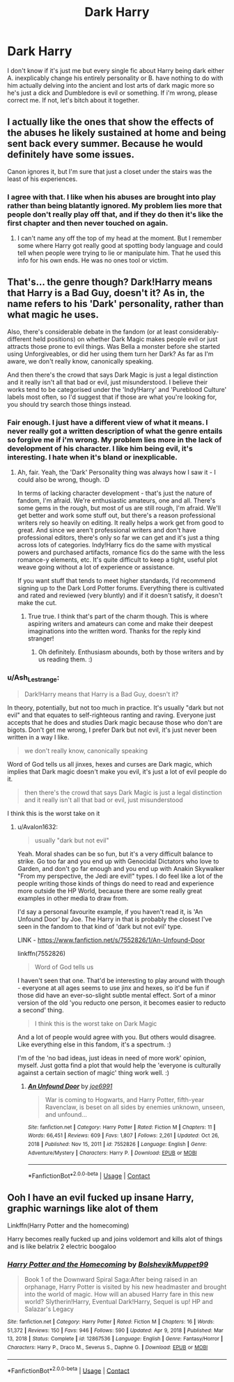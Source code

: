 #+TITLE: Dark Harry

* Dark Harry
:PROPERTIES:
:Author: Jailkit
:Score: 0
:DateUnix: 1612113475.0
:DateShort: 2021-Jan-31
:FlairText: Discussion
:END:
I don't know if it's just me but every single fic about Harry being dark either A. inexplicably change his entirely personality or B. have nothing to do with him actually delving into the ancient and lost arts of dark magic more so he's just a dick and Dumbledore is evil or something. If i'm wrong, please correct me. If not, let's bitch about it together.


** I actually like the ones that show the effects of the abuses he likely sustained at home and being sent back every summer. Because he would definitely have some issues.

Canon ignores it, but I'm sure that just a closet under the stairs was the least of his experiences.
:PROPERTIES:
:Author: chyaraskiss
:Score: 5
:DateUnix: 1612113753.0
:DateShort: 2021-Jan-31
:END:

*** I agree with that. I like when his abuses are brought into play rather than being blatantly ignored. My problem lies more that people don't really play off that, and if they do then it's like the first chapter and then never touched on again.
:PROPERTIES:
:Author: Jailkit
:Score: 5
:DateUnix: 1612114283.0
:DateShort: 2021-Jan-31
:END:

**** I can't name any off the top of my head at the moment. But I remember some where Harry got really good at spotting body language and could tell when people were trying to lie or manipulate him. That he used this info for his own ends. He was no ones tool or victim.
:PROPERTIES:
:Author: chyaraskiss
:Score: 4
:DateUnix: 1612114493.0
:DateShort: 2021-Jan-31
:END:


** That's... the genre though? Dark!Harry means that Harry is a Bad Guy, doesn't it? As in, the name refers to his 'Dark' personality, rather than what magic he uses.

Also, there's considerable debate in the fandom (or at least considerably-different held positions) on whether Dark Magic makes people evil or just attracts those prone to evil things. Was Bella a monster before she started using Unforgiveables, or did her using them turn her Dark? As far as I'm aware, we don't really know, canonically speaking.

And then there's the crowd that says Dark Magic is just a legal distinction and it really isn't all that bad or evil, just misunderstood. I believe their works tend to be categorised under the 'Indy!Harry' and 'Pureblood Culture' labels most often, so I'd suggest that if those are what you're looking for, you should try search those things instead.
:PROPERTIES:
:Author: Avalon1632
:Score: 3
:DateUnix: 1612114118.0
:DateShort: 2021-Jan-31
:END:

*** Fair enough. I just have a different view of what it means. I never really got a written description of what the genre entails so forgive me if i'm wrong. My problem lies more in the lack of development of his character. I like him being evil, it's interesting. I hate when it's bland or inexplicable.
:PROPERTIES:
:Author: Jailkit
:Score: 3
:DateUnix: 1612114221.0
:DateShort: 2021-Jan-31
:END:

**** Ah, fair. Yeah, the 'Dark' Personality thing was always how I saw it - I could also be wrong, though. :D

In terms of lacking character development - that's just the nature of fandom, I'm afraid. We're enthusiastic amateurs, one and all. There's some gems in the rough, but most of us are still rough, I'm afraid. We'll get better and work some stuff out, but there's a reason professional writers rely so heavily on editing. It really helps a work get from good to great. And since we aren't professional writers and don't have professional editors, there's only so far we can get and it's just a thing across lots of categories. Indy!Harry fics do the same with mystical powers and purchased artifacts, romance fics do the same with the less romance-y elements, etc. It's quite difficult to keep a tight, useful plot weave going without a lot of experience or assistance.

If you want stuff that tends to meet higher standards, I'd recommend signing up to the Dark Lord Potter forums. Everything there is cultivated and rated and reviewed (very bluntly) and if it doesn't satisfy, it doesn't make the cut.
:PROPERTIES:
:Author: Avalon1632
:Score: 1
:DateUnix: 1612114756.0
:DateShort: 2021-Jan-31
:END:

***** True true. I think that's part of the charm though. This is where aspiring writers and amateurs can come and make their deepest imaginations into the written word. Thanks for the reply kind stranger!
:PROPERTIES:
:Author: Jailkit
:Score: 1
:DateUnix: 1612116044.0
:DateShort: 2021-Jan-31
:END:

****** Oh definitely. Enthusiasm abounds, both by those writers and by us reading them. :)
:PROPERTIES:
:Author: Avalon1632
:Score: 1
:DateUnix: 1612118349.0
:DateShort: 2021-Jan-31
:END:


*** u/Ash_Lestrange:
#+begin_quote
  Dark!Harry means that Harry is a Bad Guy, doesn't it?
#+end_quote

In theory, potentially, but not too much in practice. It's usually "dark but not evil" and that equates to self-righteous ranting and raving. Everyone just accepts that he does and studies Dark magic because those who don't are bigots. Don't get me wrong, I prefer Dark but not evil, it's just never been written in a way I like.

#+begin_quote
  we don't really know, canonically speaking
#+end_quote

Word of God tells us all jinxes, hexes and curses are Dark magic, which implies that Dark magic doesn't make you evil, it's just a lot of evil people do it.

#+begin_quote
  then there's the crowd that says Dark Magic is just a legal distinction and it really isn't all that bad or evil, just misunderstood
#+end_quote

I think this is the worst take on it
:PROPERTIES:
:Author: Ash_Lestrange
:Score: 2
:DateUnix: 1612118103.0
:DateShort: 2021-Jan-31
:END:

**** u/Avalon1632:
#+begin_quote
  usually "dark but not evil"
#+end_quote

Yeah. Moral shades can be so fun, but it's a very difficult balance to strike. Go too far and you end up with Genocidal Dictators who love to Garden, and don't go far enough and you end up with Anakin Skywalker "From my perspective, the Jedi are evil!" types. I do feel like a lot of the people writing those kinds of things do need to read and experience more outside the HP World, because there are some really great examples in other media to draw from.

I'd say a personal favourite example, if you haven't read it, is 'An Unfound Door' by Joe. The Harry in that is probably the closest I've seen in the fandom to that kind of 'dark but not evil' type.

LINK - [[https://www.fanfiction.net/s/7552826/1/An-Unfound-Door]]

linkffn(7552826)

#+begin_quote
  Word of God tells us
#+end_quote

I haven't seen that one. That'd be interesting to play around with though - everyone at all ages seems to use jinx and hexes, so it'd be fun if those did have an ever-so-slight subtle mental effect. Sort of a minor version of the old 'you reducto one person, it becomes easier to reducto a second' thing.

#+begin_quote
  I think this is the worst take on Dark Magic
#+end_quote

And a lot of people would agree with you. But others would disagree. Like everything else in this fandom, it's a spectrum. :)

I'm of the 'no bad ideas, just ideas in need of more work' opinion, myself. Just gotta find a plot that would help the 'everyone is culturally against a certain section of magic' thing work well. :)
:PROPERTIES:
:Author: Avalon1632
:Score: 1
:DateUnix: 1612118974.0
:DateShort: 2021-Jan-31
:END:

***** [[https://www.fanfiction.net/s/7552826/1/][*/An Unfound Door/*]] by [[https://www.fanfiction.net/u/557425/joe6991][/joe6991/]]

#+begin_quote
  War is coming to Hogwarts, and Harry Potter, fifth-year Ravenclaw, is beset on all sides by enemies unknown, unseen, and unfound...
#+end_quote

^{/Site/:} ^{fanfiction.net} ^{*|*} ^{/Category/:} ^{Harry} ^{Potter} ^{*|*} ^{/Rated/:} ^{Fiction} ^{M} ^{*|*} ^{/Chapters/:} ^{11} ^{*|*} ^{/Words/:} ^{66,451} ^{*|*} ^{/Reviews/:} ^{609} ^{*|*} ^{/Favs/:} ^{1,807} ^{*|*} ^{/Follows/:} ^{2,261} ^{*|*} ^{/Updated/:} ^{Oct} ^{26,} ^{2018} ^{*|*} ^{/Published/:} ^{Nov} ^{15,} ^{2011} ^{*|*} ^{/id/:} ^{7552826} ^{*|*} ^{/Language/:} ^{English} ^{*|*} ^{/Genre/:} ^{Adventure/Mystery} ^{*|*} ^{/Characters/:} ^{Harry} ^{P.} ^{*|*} ^{/Download/:} ^{[[http://www.ff2ebook.com/old/ffn-bot/index.php?id=7552826&source=ff&filetype=epub][EPUB]]} ^{or} ^{[[http://www.ff2ebook.com/old/ffn-bot/index.php?id=7552826&source=ff&filetype=mobi][MOBI]]}

--------------

*FanfictionBot*^{2.0.0-beta} | [[https://github.com/FanfictionBot/reddit-ffn-bot/wiki/Usage][Usage]] | [[https://www.reddit.com/message/compose?to=tusing][Contact]]
:PROPERTIES:
:Author: FanfictionBot
:Score: 1
:DateUnix: 1612118992.0
:DateShort: 2021-Jan-31
:END:


** Ooh I have an evil fucked up insane Harry, graphic warnings like alot of them

Linkffn(Harry Potter and the homecoming)

Harry becomes really fucked up and joins voldemort and kills alot of things and is like belatrix 2 electric boogaloo
:PROPERTIES:
:Author: _-Perses-_
:Score: 1
:DateUnix: 1612117710.0
:DateShort: 2021-Jan-31
:END:

*** [[https://www.fanfiction.net/s/12867536/1/][*/Harry Potter and the Homecoming/*]] by [[https://www.fanfiction.net/u/10461539/BolshevikMuppet99][/BolshevikMuppet99/]]

#+begin_quote
  Book 1 of the Downward Spiral Saga:After being raised in an orphanage, Harry Potter is visited by his new headmaster and brought into the world of magic. How will an abused Harry fare in this new world? Slytherin!Harry, Eventual Dark!Harry, Sequel is up! HP and Salazar's Legacy
#+end_quote

^{/Site/:} ^{fanfiction.net} ^{*|*} ^{/Category/:} ^{Harry} ^{Potter} ^{*|*} ^{/Rated/:} ^{Fiction} ^{M} ^{*|*} ^{/Chapters/:} ^{16} ^{*|*} ^{/Words/:} ^{51,372} ^{*|*} ^{/Reviews/:} ^{150} ^{*|*} ^{/Favs/:} ^{946} ^{*|*} ^{/Follows/:} ^{590} ^{*|*} ^{/Updated/:} ^{Apr} ^{9,} ^{2018} ^{*|*} ^{/Published/:} ^{Mar} ^{13,} ^{2018} ^{*|*} ^{/Status/:} ^{Complete} ^{*|*} ^{/id/:} ^{12867536} ^{*|*} ^{/Language/:} ^{English} ^{*|*} ^{/Genre/:} ^{Fantasy/Horror} ^{*|*} ^{/Characters/:} ^{Harry} ^{P.,} ^{Draco} ^{M.,} ^{Severus} ^{S.,} ^{Daphne} ^{G.} ^{*|*} ^{/Download/:} ^{[[http://www.ff2ebook.com/old/ffn-bot/index.php?id=12867536&source=ff&filetype=epub][EPUB]]} ^{or} ^{[[http://www.ff2ebook.com/old/ffn-bot/index.php?id=12867536&source=ff&filetype=mobi][MOBI]]}

--------------

*FanfictionBot*^{2.0.0-beta} | [[https://github.com/FanfictionBot/reddit-ffn-bot/wiki/Usage][Usage]] | [[https://www.reddit.com/message/compose?to=tusing][Contact]]
:PROPERTIES:
:Author: FanfictionBot
:Score: 1
:DateUnix: 1612117735.0
:DateShort: 2021-Jan-31
:END:
